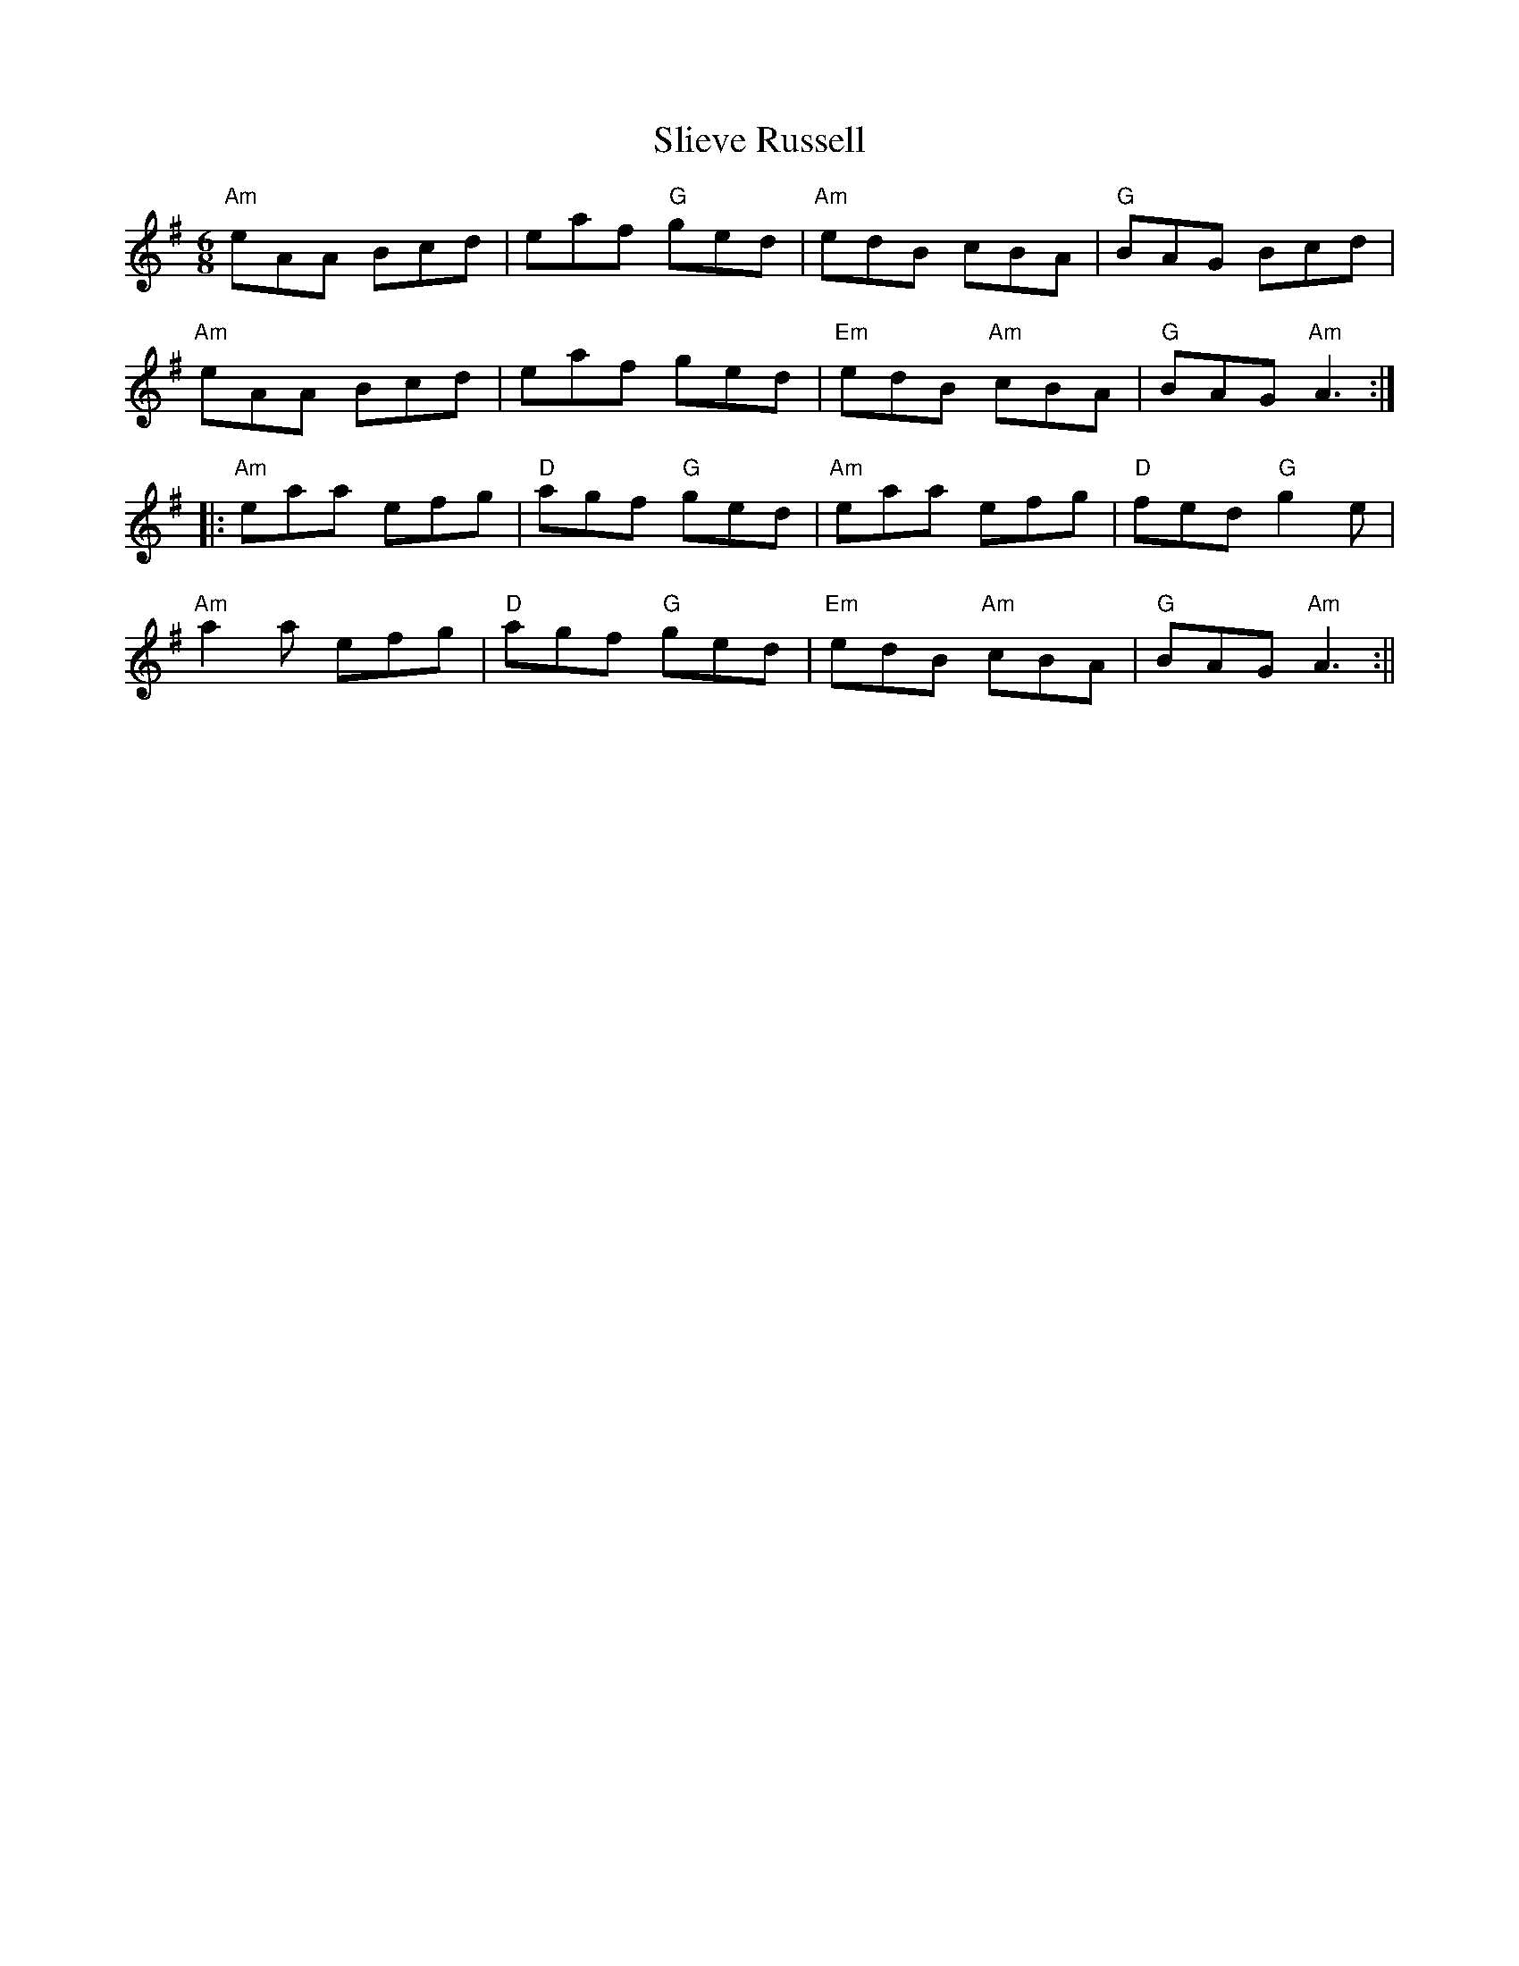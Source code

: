 X: 1
T:Slieve Russell
M:6/8
L:1/8
R:Jig
K:G
"Am"eAA Bcd | eaf "G"ged | "Am"edB cBA | "G"BAG Bcd|
"Am"eAA Bcd | eaf ged | "Em"edB "Am"cBA | "G"BAG "Am"A3 :||:
"Am"eaa efg | "D"agf "G"ged | "Am"eaa efg | "D"fed "G"g2 e|
"Am"a2 a efg | "D"agf "G"ged | "Em"edB "Am"cBA | "G"BAG "Am"A3 :||
